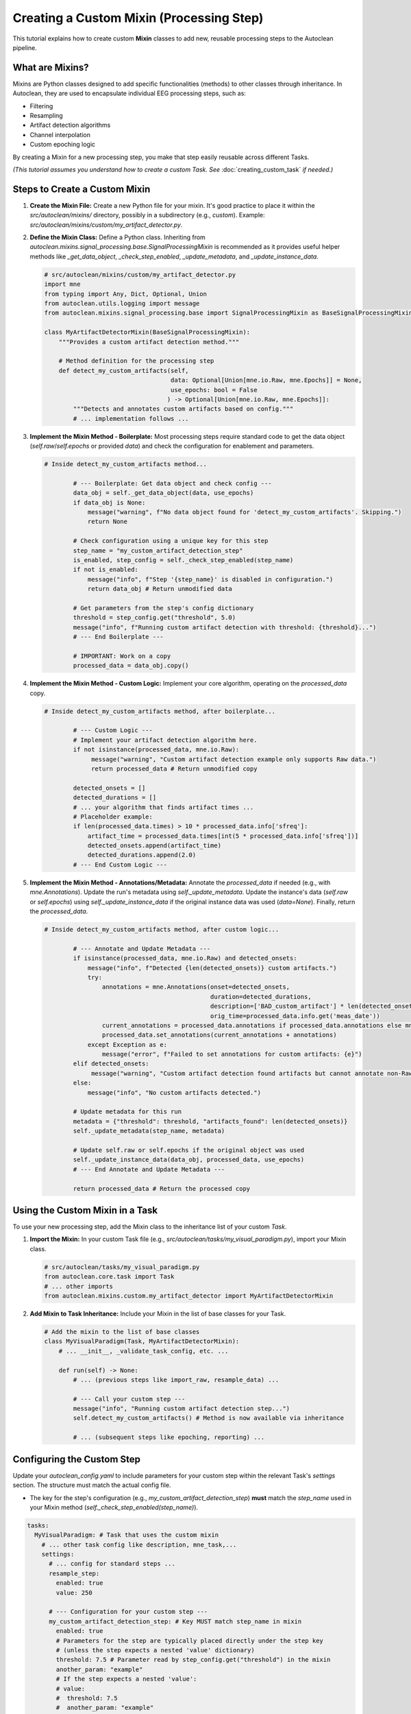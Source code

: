 Creating a Custom Mixin (Processing Step)
===========================================

This tutorial explains how to create custom **Mixin** classes to add new, reusable processing steps to the Autoclean pipeline.

What are Mixins?
----------------

Mixins are Python classes designed to add specific functionalities (methods) to other classes through inheritance. In Autoclean, they are used to encapsulate individual EEG processing steps, such as:

*   Filtering
*   Resampling
*   Artifact detection algorithms
*   Channel interpolation
*   Custom epoching logic

By creating a Mixin for a new processing step, you make that step easily reusable across different Tasks.

*(This tutorial assumes you understand how to create a custom Task. See* :doc:`creating_custom_task` *if needed.)*

Steps to Create a Custom Mixin
------------------------------

1.  **Create the Mixin File:**
    Create a new Python file for your mixin. It's good practice to place it within the `src/autoclean/mixins/` directory, possibly in a subdirectory (e.g., `custom`). Example: `src/autoclean/mixins/custom/my_artifact_detector.py`.

2.  **Define the Mixin Class:**
    Define a Python class. Inheriting from `autoclean.mixins.signal_processing.base.SignalProcessingMixin` is recommended as it provides useful helper methods like `_get_data_object`, `_check_step_enabled`, `_update_metadata`, and `_update_instance_data`.

    .. code-block:: python

       # src/autoclean/mixins/custom/my_artifact_detector.py
       import mne
       from typing import Any, Dict, Optional, Union
       from autoclean.utils.logging import message
       from autoclean.mixins.signal_processing.base import SignalProcessingMixin as BaseSignalProcessingMixin

       class MyArtifactDetectorMixin(BaseSignalProcessingMixin):
           """Provides a custom artifact detection method."""

           # Method definition for the processing step
           def detect_my_custom_artifacts(self,
                                          data: Optional[Union[mne.io.Raw, mne.Epochs]] = None,
                                          use_epochs: bool = False
                                         ) -> Optional[Union[mne.io.Raw, mne.Epochs]]:
               """Detects and annotates custom artifacts based on config."""
               # ... implementation follows ...

3.  **Implement the Mixin Method - Boilerplate:**
    Most processing steps require standard code to get the data object (`self.raw`/`self.epochs` or provided `data`) and check the configuration for enablement and parameters.

    .. code-block:: python

       # Inside detect_my_custom_artifacts method...

               # --- Boilerplate: Get data object and check config ---
               data_obj = self._get_data_object(data, use_epochs)
               if data_obj is None:
                   message("warning", f"No data object found for 'detect_my_custom_artifacts'. Skipping.")
                   return None

               # Check configuration using a unique key for this step
               step_name = "my_custom_artifact_detection_step"
               is_enabled, step_config = self._check_step_enabled(step_name)
               if not is_enabled:
                   message("info", f"Step '{step_name}' is disabled in configuration.")
                   return data_obj # Return unmodified data

               # Get parameters from the step's config dictionary
               threshold = step_config.get("threshold", 5.0)
               message("info", f"Running custom artifact detection with threshold: {threshold}...")
               # --- End Boilerplate ---

               # IMPORTANT: Work on a copy
               processed_data = data_obj.copy()

4.  **Implement the Mixin Method - Custom Logic:**
    Implement your core algorithm, operating on the `processed_data` copy.

    .. code-block:: python

       # Inside detect_my_custom_artifacts method, after boilerplate...

               # --- Custom Logic ---
               # Implement your artifact detection algorithm here.
               if not isinstance(processed_data, mne.io.Raw):
                    message("warning", "Custom artifact detection example only supports Raw data.")
                    return processed_data # Return unmodified copy

               detected_onsets = []
               detected_durations = []
               # ... your algorithm that finds artifact times ...
               # Placeholder example:
               if len(processed_data.times) > 10 * processed_data.info['sfreq']:
                   artifact_time = processed_data.times[int(5 * processed_data.info['sfreq'])]
                   detected_onsets.append(artifact_time)
                   detected_durations.append(2.0)
               # --- End Custom Logic ---

5.  **Implement the Mixin Method - Annotations/Metadata:**
    Annotate the `processed_data` if needed (e.g., with `mne.Annotations`). Update the run's metadata using `self._update_metadata`. Update the instance's data (`self.raw` or `self.epochs`) using `self._update_instance_data` if the original instance data was used (`data=None`). Finally, return the `processed_data`.

    .. code-block:: python

       # Inside detect_my_custom_artifacts method, after custom logic...

               # --- Annotate and Update Metadata ---
               if isinstance(processed_data, mne.io.Raw) and detected_onsets:
                   message("info", f"Detected {len(detected_onsets)} custom artifacts.")
                   try:
                       annotations = mne.Annotations(onset=detected_onsets,
                                                     duration=detected_durations,
                                                     description=['BAD_custom_artifact'] * len(detected_onsets),
                                                     orig_time=processed_data.info.get('meas_date'))
                       current_annotations = processed_data.annotations if processed_data.annotations else mne.Annotations([],[],[])
                       processed_data.set_annotations(current_annotations + annotations)
                   except Exception as e:
                       message("error", f"Failed to set annotations for custom artifacts: {e}")
               elif detected_onsets:
                    message("warning", "Custom artifact detection found artifacts but cannot annotate non-Raw data.")
               else:
                   message("info", "No custom artifacts detected.")

               # Update metadata for this run
               metadata = {"threshold": threshold, "artifacts_found": len(detected_onsets)}
               self._update_metadata(step_name, metadata)

               # Update self.raw or self.epochs if the original object was used
               self._update_instance_data(data_obj, processed_data, use_epochs)
               # --- End Annotate and Update Metadata ---

               return processed_data # Return the processed copy

Using the Custom Mixin in a Task
--------------------------------

To use your new processing step, add the Mixin class to the inheritance list of your custom `Task`.

1.  **Import the Mixin:**
    In your custom Task file (e.g., `src/autoclean/tasks/my_visual_paradigm.py`), import your Mixin class.

    .. code-block:: python

       # src/autoclean/tasks/my_visual_paradigm.py
       from autoclean.core.task import Task
       # ... other imports
       from autoclean.mixins.custom.my_artifact_detector import MyArtifactDetectorMixin

2.  **Add Mixin to Task Inheritance:**
    Include your Mixin in the list of base classes for your Task.

    .. code-block:: python

       # Add the mixin to the list of base classes
       class MyVisualParadigm(Task, MyArtifactDetectorMixin):
           # ... __init__, _validate_task_config, etc. ...

           def run(self) -> None:
               # ... (previous steps like import_raw, resample_data) ...

               # --- Call your custom step --- 
               message("info", "Running custom artifact detection step...")
               self.detect_my_custom_artifacts() # Method is now available via inheritance

               # ... (subsequent steps like epoching, reporting) ...

Configuring the Custom Step
---------------------------

Update your `autoclean_config.yaml` to include parameters for your custom step within the relevant Task's `settings` section. The structure must match the actual config file.

*   The key for the step's configuration (e.g., `my_custom_artifact_detection_step`) **must** match the `step_name` used in your Mixin method (`self._check_step_enabled(step_name)`).

.. code-block:: yaml

   tasks:
     MyVisualParadigm: # Task that uses the custom mixin
       # ... other task config like description, mne_task,...
       settings:
         # ... config for standard steps ...
         resample_step:
           enabled: true
           value: 250

         # --- Configuration for your custom step --- 
         my_custom_artifact_detection_step: # Key MUST match step_name in mixin
           enabled: true
           # Parameters for the step are typically placed directly under the step key
           # (unless the step expects a nested 'value' dictionary)
           threshold: 7.5 # Parameter read by step_config.get("threshold") in the mixin
           another_param: "example"
           # If the step expects a nested 'value':
           # value: 
           #  threshold: 7.5 
           #  another_param: "example"

   # Stage file config is global, not per-task
   stage_files:
     # ... other stages ... 
     post_custom_artifacts: { enabled: true, suffix: "_custom_artifact_annot" }

Summary
-------

*   Create Mixin classes (ideally inheriting `BaseSignalProcessingMixin`) in `src/autoclean/mixins/` to encapsulate reusable processing steps.
*   Implement methods for your steps, including boilerplate for data handling and configuration checks.
*   Mixin methods should work on data copies, update metadata, update instance data, and return the processed copy.
*   Add your Mixin to a Task's inheritance list to make the step available.
*   Configure the step in `autoclean_config.yaml` under the Task's `settings`, using a key that matches the `step_name` checked in the Mixin method.
*   `stage_files` is configured globally. 